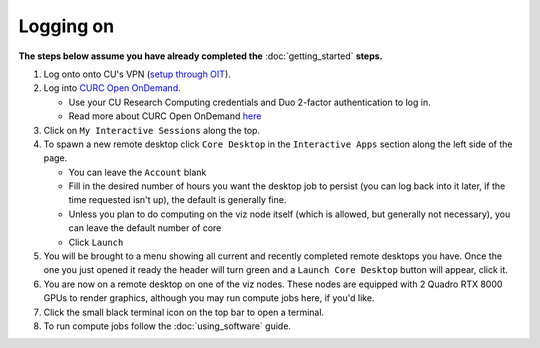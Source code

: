 Logging on
==========

**The steps below assume you have already completed the** :doc:`getting_started`
**steps.**

#. Log onto onto CU's VPN (`setup through OIT <https://oit.colorado.edu/vpn-virtual-private-network>`_).

#. Log into `CURC Open OnDemand <https://ondemand.rc.colorado.edu>`_.

   - Use your CU Research Computing credentials and Duo 2-factor authentication to log in.
   - Read more about CURC Open OnDemand `here <https://curc.readthedocs.io/en/latest/gateways/OnDemand.html>`_

#. Click on ``My Interactive Sessions`` along the top.

#. To spawn a new remote desktop click ``Core Desktop`` in the ``Interactive Apps`` section along the left side of the page.

   - You can leave the ``Account`` blank
   - Fill in the desired number of hours you want the desktop job to persist (you can log back into it later, if the time requested isn't up), the default is generally fine.
   - Unless you plan to do computing on the viz node itself (which is allowed, but generally not necessary), you can leave the default number of core
   - Click ``Launch``

#. You will be brought to a menu showing all current and recently completed remote desktops you have. Once the one you just opened it ready the header will turn green and a ``Launch Core Desktop`` button will appear, click it.

#. You are now on a remote desktop on one of the viz nodes. These nodes are equipped with 2 Quadro RTX 8000 GPUs to render graphics, although you may run compute jobs here, if you'd like.

#. Click the small black terminal icon on the top bar to open a terminal.

#. To run compute jobs follow the :doc:`using_software` guide.
